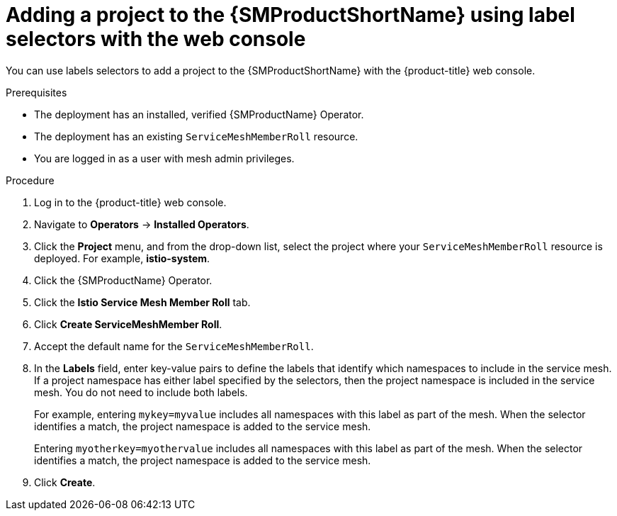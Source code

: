 // Module included in the following assemblies:
//
// * service_mesh/v2x/ossm-create-mesh.adoc

:_content-type: PROCEDURE
[id="ossm-adding-project-using-label-selectors-console_{context}"]
= Adding a project to the {SMProductShortName} using label selectors with the web console

You can use labels selectors to add a project to the {SMProductShortName} with the {product-title} web console.

.Prerequisites
* The deployment has an installed, verified {SMProductName} Operator.
* The deployment has an existing `ServiceMeshMemberRoll` resource.
* You are logged in as a user with mesh admin privileges.

.Procedure

. Log in to the {product-title} web console.

. Navigate to *Operators* -> *Installed Operators*.

. Click the *Project* menu, and from the drop-down list, select the project where your `ServiceMeshMemberRoll` resource is deployed. For example, *istio-system*.

. Click the {SMProductName} Operator.

. Click the *Istio Service Mesh Member Roll* tab.

. Click *Create ServiceMeshMember Roll*.

. Accept the default name for the `ServiceMeshMemberRoll`.

. In the *Labels* field, enter key-value pairs to define the labels that identify which namespaces to include in the service mesh. If a project namespace has either label specified by the selectors, then the project namespace is included in the service mesh. You do not need to include both labels.
+
For example, entering `mykey=myvalue` includes all namespaces with this label as part of the mesh. When the selector identifies a match, the project namespace is added to the service mesh.
+
Entering `myotherkey=myothervalue` includes all namespaces with this label as part of the mesh. When the selector identifies a match, the project namespace is added to the service mesh.

. Click *Create*.